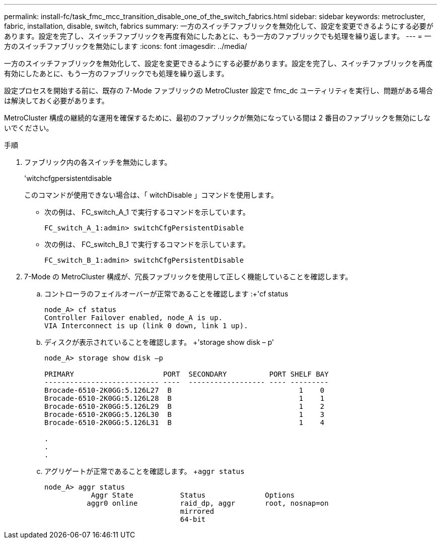 ---
permalink: install-fc/task_fmc_mcc_transition_disable_one_of_the_switch_fabrics.html 
sidebar: sidebar 
keywords: metrocluster, fabric, installation, disable, switch, fabrics 
summary: 一方のスイッチファブリックを無効化して、設定を変更できるようにする必要があります。設定を完了し、スイッチファブリックを再度有効にしたあとに、もう一方のファブリックでも処理を繰り返します。 
---
= 一方のスイッチファブリックを無効にします
:icons: font
:imagesdir: ../media/


[role="lead"]
一方のスイッチファブリックを無効化して、設定を変更できるようにする必要があります。設定を完了し、スイッチファブリックを再度有効にしたあとに、もう一方のファブリックでも処理を繰り返します。

設定プロセスを開始する前に、既存の 7-Mode ファブリックの MetroCluster 設定で fmc_dc ユーティリティを実行し、問題がある場合は解決しておく必要があります。

MetroCluster 構成の継続的な運用を確保するために、最初のファブリックが無効になっている間は 2 番目のファブリックを無効にしないでください。

.手順
. ファブリック内の各スイッチを無効にします。
+
'witchcfgpersistentdisable

+
このコマンドが使用できない場合は、「 witchDisable 」コマンドを使用します。

+
** 次の例は、 FC_switch_A_1 で実行するコマンドを示しています。
+
[listing]
----
FC_switch_A_1:admin> switchCfgPersistentDisable
----
** 次の例は、 FC_switch_B_1 で実行するコマンドを示しています。
+
[listing]
----
FC_switch_B_1:admin> switchCfgPersistentDisable
----


. 7-Mode の MetroCluster 構成が、冗長ファブリックを使用して正しく機能していることを確認します。
+
.. コントローラのフェイルオーバーが正常であることを確認します :+'cf status
+
[listing]
----
node_A> cf status
Controller Failover enabled, node_A is up.
VIA Interconnect is up (link 0 down, link 1 up).
----
.. ディスクが表示されていることを確認します。 +'storage show disk – p'
+
[listing]
----
node_A> storage show disk –p

PRIMARY                     PORT  SECONDARY          PORT SHELF BAY
--------------------------- ----  ------------------ ---- ---------
Brocade-6510-2K0GG:5.126L27  B                              1    0
Brocade-6510-2K0GG:5.126L28  B                              1    1
Brocade-6510-2K0GG:5.126L29  B                              1    2
Brocade-6510-2K0GG:5.126L30  B                              1    3
Brocade-6510-2K0GG:5.126L31  B                              1    4

.
.
.
----
.. アグリゲートが正常であることを確認します。 +`aggr status`
+
[listing]
----
node_A> aggr status
           Aggr State           Status              Options
          aggr0 online          raid_dp, aggr       root, nosnap=on
                                mirrored
                                64-bit
----



